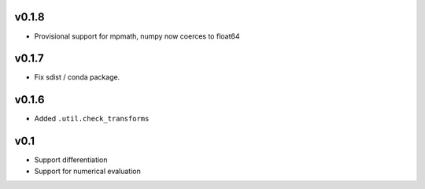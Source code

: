 v0.1.8
======
- Provisional support for mpmath, numpy now coerces to float64

v0.1.7
======
- Fix sdist / conda package.

v0.1.6
======
- Added ``.util.check_transforms``

v0.1
====
- Support differentiation
- Support for numerical evaluation
